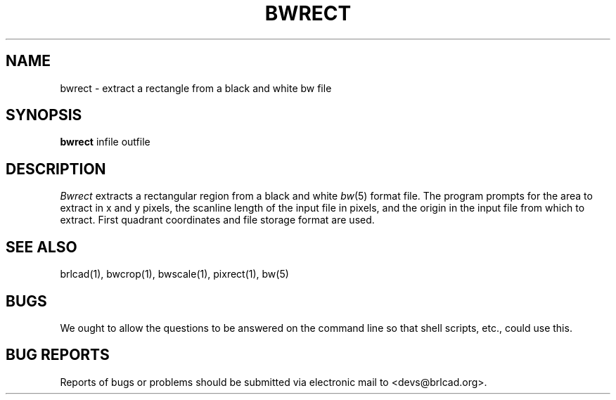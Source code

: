 .TH BWRECT 1 BRL-CAD
.\"                       B W R E C T . 1
.\" BRL-CAD
.\"
.\" Copyright (c) 2005-2010 United States Government as represented by
.\" the U.S. Army Research Laboratory.
.\"
.\" Redistribution and use in source (Docbook format) and 'compiled'
.\" forms (PDF, PostScript, HTML, RTF, etc), with or without
.\" modification, are permitted provided that the following conditions
.\" are met:
.\"
.\" 1. Redistributions of source code (Docbook format) must retain the
.\" above copyright notice, this list of conditions and the following
.\" disclaimer.
.\"
.\" 2. Redistributions in compiled form (transformed to other DTDs,
.\" converted to PDF, PostScript, HTML, RTF, and other formats) must
.\" reproduce the above copyright notice, this list of conditions and
.\" the following disclaimer in the documentation and/or other
.\" materials provided with the distribution.
.\"
.\" 3. The name of the author may not be used to endorse or promote
.\" products derived from this documentation without specific prior
.\" written permission.
.\"
.\" THIS DOCUMENTATION IS PROVIDED BY THE AUTHOR AS IS'' AND ANY
.\" EXPRESS OR IMPLIED WARRANTIES, INCLUDING, BUT NOT LIMITED TO, THE
.\" IMPLIED WARRANTIES OF MERCHANTABILITY AND FITNESS FOR A PARTICULAR
.\" PURPOSE ARE DISCLAIMED. IN NO EVENT SHALL THE AUTHOR BE LIABLE FOR
.\" ANY DIRECT, INDIRECT, INCIDENTAL, SPECIAL, EXEMPLARY, OR
.\" CONSEQUENTIAL DAMAGES (INCLUDING, BUT NOT LIMITED TO, PROCUREMENT
.\" OF SUBSTITUTE GOODS OR SERVICES; LOSS OF USE, DATA, OR PROFITS; OR
.\" BUSINESS INTERRUPTION) HOWEVER CAUSED AND ON ANY THEORY OF
.\" LIABILITY, WHETHER IN CONTRACT, STRICT LIABILITY, OR TORT
.\" (INCLUDING NEGLIGENCE OR OTHERWISE) ARISING IN ANY WAY OUT OF THE
.\" USE OF THIS DOCUMENTATION, EVEN IF ADVISED OF THE POSSIBILITY OF
.\" SUCH DAMAGE.
.\"
.\".\".\"
.SH NAME
bwrect \- extract a rectangle from a black and white bw file
.SH SYNOPSIS
.B bwrect
infile outfile
.SH DESCRIPTION
.I Bwrect
extracts a rectangular region from a black and white
.IR bw (5)
format file.
The program prompts for the area to extract in x and y pixels,
the scanline length of the input file in pixels, and the origin
in the input file from which to extract.  First quadrant coordinates
and file storage format are used.
.SH "SEE ALSO"
brlcad(1), bwcrop(1), bwscale(1), pixrect(1), bw(5)
.SH BUGS
We ought to allow the questions to be answered on the command line
so that shell scripts, etc., could use this.
.SH "BUG REPORTS"
Reports of bugs or problems should be submitted via electronic
mail to <devs@brlcad.org>.
